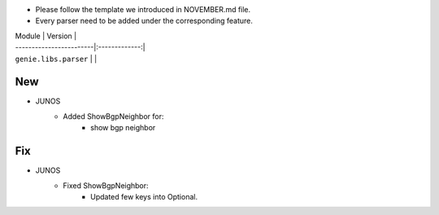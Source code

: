* Please follow the template we introduced in NOVEMBER.md file.
* Every parser need to be added under the corresponding feature.

| Module                  | Version       |
| ------------------------|:-------------:|
| ``genie.libs.parser``   |               |

--------------------------------------------------------------------------------
                                New
--------------------------------------------------------------------------------

* JUNOS
    * Added ShowBgpNeighbor for:
        * show bgp neighbor

--------------------------------------------------------------------------------
                                Fix
--------------------------------------------------------------------------------
* JUNOS 
    * Fixed ShowBgpNeighbor:
        * Updated few keys into Optional. 
